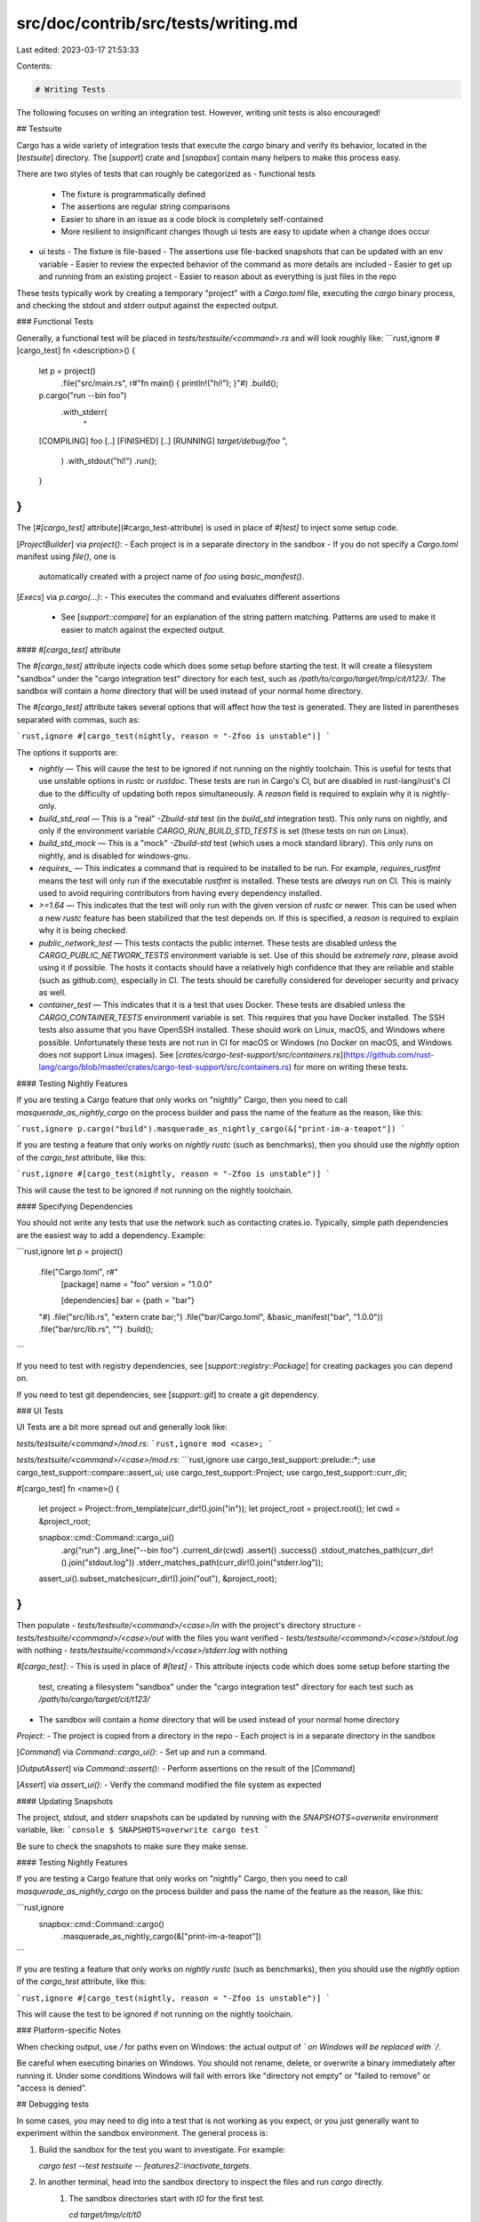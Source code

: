 src/doc/contrib/src/tests/writing.md
====================================

Last edited: 2023-03-17 21:53:33

Contents:

.. code-block:: md

    # Writing Tests

The following focuses on writing an integration test. However, writing unit
tests is also encouraged!

## Testsuite

Cargo has a wide variety of integration tests that execute the `cargo` binary
and verify its behavior, located in the [`testsuite`] directory.  The
[`support`] crate and [`snapbox`] contain many helpers to make this process easy.

There are two styles of tests that can roughly be categorized as
- functional tests
  - The fixture is programmatically defined
  - The assertions are regular string comparisons
  - Easier to share in an issue as a code block is completely self-contained
  - More resilient to insignificant changes though ui tests are easy to update when a change does occur
- ui tests
  - The fixture is file-based
  - The assertions use file-backed snapshots that can be updated with an env variable
  - Easier to review the expected behavior of the command as more details are included
  - Easier to get up and running from an existing project
  - Easier to reason about as everything is just files in the repo

These tests typically work by creating a temporary "project" with a
`Cargo.toml` file, executing the `cargo` binary process, and checking the
stdout and stderr output against the expected output.

### Functional Tests

Generally, a functional test will be placed in `tests/testsuite/<command>.rs` and will look roughly like:
```rust,ignore
#[cargo_test]
fn <description>() {
    let p = project()
        .file("src/main.rs", r#"fn main() { println!("hi!"); }"#)
        .build();

    p.cargo("run --bin foo")
        .with_stderr(
            "\
    [COMPILING] foo [..]
    [FINISHED] [..]
    [RUNNING] `target/debug/foo`
    ",
        )
        .with_stdout("hi!")
        .run();
    }
}
```

The [`#[cargo_test]` attribute](#cargo_test-attribute) is used in place of `#[test]` to inject some setup code.

[`ProjectBuilder`] via `project()`:
- Each project is in a separate directory in the sandbox
- If you do not specify a `Cargo.toml` manifest using `file()`, one is
  automatically created with a project name of `foo` using `basic_manifest()`.

[`Execs`] via `p.cargo(...)`:
- This executes the command and evaluates different assertions
  - See [`support::compare`] for an explanation of the string pattern matching.
    Patterns are used to make it easier to match against the expected output.

#### `#[cargo_test]` attribute

The `#[cargo_test]` attribute injects code which does some setup before starting the test.
It will create a filesystem "sandbox" under the "cargo integration test" directory for each test, such as `/path/to/cargo/target/tmp/cit/t123/`.
The sandbox will contain a `home` directory that will be used instead of your normal home directory.

The `#[cargo_test]` attribute takes several options that will affect how the test is generated.
They are listed in parentheses separated with commas, such as:

```rust,ignore
#[cargo_test(nightly, reason = "-Zfoo is unstable")]
```

The options it supports are:

* `nightly` — This will cause the test to be ignored if not running on the nightly toolchain.
  This is useful for tests that use unstable options in `rustc` or `rustdoc`.
  These tests are run in Cargo's CI, but are disabled in rust-lang/rust's CI due to the difficulty of updating both repos simultaneously.
  A `reason` field is required to explain why it is nightly-only.
* `build_std_real` — This is a "real" `-Zbuild-std` test (in the `build_std` integration test).
  This only runs on nightly, and only if the environment variable `CARGO_RUN_BUILD_STD_TESTS` is set (these tests on run on Linux).
* `build_std_mock` — This is a "mock" `-Zbuild-std` test (which uses a mock standard library).
  This only runs on nightly, and is disabled for windows-gnu.
* `requires_` — This indicates a command that is required to be installed to be run.
  For example, `requires_rustfmt` means the test will only run if the executable `rustfmt` is installed.
  These tests are *always* run on CI.
  This is mainly used to avoid requiring contributors from having every dependency installed.
* `>=1.64` — This indicates that the test will only run with the given version of `rustc` or newer.
  This can be used when a new `rustc` feature has been stabilized that the test depends on.
  If this is specified, a `reason` is required to explain why it is being checked.
* `public_network_test` — This tests contacts the public internet.
  These tests are disabled unless the `CARGO_PUBLIC_NETWORK_TESTS` environment variable is set.
  Use of this should be *extremely rare*, please avoid using it if possible.
  The hosts it contacts should have a relatively high confidence that they are reliable and stable (such as github.com), especially in CI.
  The tests should be carefully considered for developer security and privacy as well.
* `container_test` — This indicates that it is a test that uses Docker.
  These tests are disabled unless the `CARGO_CONTAINER_TESTS` environment variable is set.
  This requires that you have Docker installed.
  The SSH tests also assume that you have OpenSSH installed.
  These should work on Linux, macOS, and Windows where possible.
  Unfortunately these tests are not run in CI for macOS or Windows (no Docker on macOS, and Windows does not support Linux images).
  See [`crates/cargo-test-support/src/containers.rs`](https://github.com/rust-lang/cargo/blob/master/crates/cargo-test-support/src/containers.rs) for more on writing these tests.


#### Testing Nightly Features

If you are testing a Cargo feature that only works on "nightly" Cargo, then
you need to call `masquerade_as_nightly_cargo` on the process builder and pass 
the name of the feature as the reason, like this:

```rust,ignore
p.cargo("build").masquerade_as_nightly_cargo(&["print-im-a-teapot"])
```

If you are testing a feature that only works on *nightly rustc* (such as
benchmarks), then you should use the `nightly` option of the `cargo_test`
attribute, like this:

```rust,ignore
#[cargo_test(nightly, reason = "-Zfoo is unstable")]
```

This will cause the test to be ignored if not running on the nightly toolchain.

#### Specifying Dependencies

You should not write any tests that use the network such as contacting
crates.io. Typically, simple path dependencies are the easiest way to add a
dependency. Example:

```rust,ignore
let p = project()
    .file("Cargo.toml", r#"
        [package]
        name = "foo"
        version = "1.0.0"

        [dependencies]
        bar = {path = "bar"}
    "#)
    .file("src/lib.rs", "extern crate bar;")
    .file("bar/Cargo.toml", &basic_manifest("bar", "1.0.0"))
    .file("bar/src/lib.rs", "")
    .build();
```

If you need to test with registry dependencies, see
[`support::registry::Package`] for creating packages you can depend on.

If you need to test git dependencies, see [`support::git`] to create a git
dependency.

### UI Tests

UI Tests are a bit more spread out and generally look like:

`tests/testsuite/<command>/mod.rs`:
```rust,ignore
mod <case>;
```

`tests/testsuite/<command>/<case>/mod.rs`:
```rust,ignore
use cargo_test_support::prelude::*;
use cargo_test_support::compare::assert_ui;
use cargo_test_support::Project;
use cargo_test_support::curr_dir;

#[cargo_test]
fn <name>() {
    let project = Project::from_template(curr_dir!().join("in"));
    let project_root = project.root();
    let cwd = &project_root;

    snapbox::cmd::Command::cargo_ui()
        .arg("run")
        .arg_line("--bin foo")
        .current_dir(cwd)
        .assert()
        .success()
        .stdout_matches_path(curr_dir!().join("stdout.log"))
        .stderr_matches_path(curr_dir!().join("stderr.log"));

    assert_ui().subset_matches(curr_dir!().join("out"), &project_root);
}
```

Then populate
- `tests/testsuite/<command>/<case>/in` with the project's directory structure
- `tests/testsuite/<command>/<case>/out` with the files you want verified
- `tests/testsuite/<command>/<case>/stdout.log` with nothing
- `tests/testsuite/<command>/<case>/stderr.log` with nothing

`#[cargo_test]`:
- This is used in place of `#[test]`
- This attribute injects code which does some setup before starting the
  test, creating a filesystem "sandbox" under the "cargo integration test"
  directory for each test such as
  `/path/to/cargo/target/cit/t123/`
- The sandbox will contain a `home` directory that will be used instead of your normal home directory

`Project`:
- The project is copied from a directory in the repo
- Each project is in a separate directory in the sandbox

[`Command`] via `Command::cargo_ui()`:
- Set up and run a command.

[`OutputAssert`] via `Command::assert()`:
- Perform assertions on the result of the [`Command`]

[`Assert`] via `assert_ui()`:
- Verify the command modified the file system as expected

#### Updating Snapshots

The project, stdout, and stderr snapshots can be updated by running with the
`SNAPSHOTS=overwrite` environment variable, like:
```console
$ SNAPSHOTS=overwrite cargo test
```

Be sure to check the snapshots to make sure they make sense.

#### Testing Nightly Features

If you are testing a Cargo feature that only works on "nightly" Cargo, then
you need to call `masquerade_as_nightly_cargo` on the process builder and pass
the name of the feature as the reason, like this:

```rust,ignore
    snapbox::cmd::Command::cargo()
        .masquerade_as_nightly_cargo(&["print-im-a-teapot"])
```

If you are testing a feature that only works on *nightly rustc* (such as
benchmarks), then you should use the `nightly` option of the `cargo_test`
attribute, like this:

```rust,ignore
#[cargo_test(nightly, reason = "-Zfoo is unstable")]
```

This will cause the test to be ignored if not running on the nightly toolchain.

### Platform-specific Notes

When checking output, use `/` for paths even on Windows: the actual output
of `\` on Windows will be replaced with `/`.

Be careful when executing binaries on Windows. You should not rename, delete,
or overwrite a binary immediately after running it. Under some conditions
Windows will fail with errors like "directory not empty" or "failed to remove"
or "access is denied".

## Debugging tests

In some cases, you may need to dig into a test that is not working as you
expect, or you just generally want to experiment within the sandbox
environment. The general process is:

1. Build the sandbox for the test you want to investigate. For example:

   `cargo test --test testsuite -- features2::inactivate_targets`.
2. In another terminal, head into the sandbox directory to inspect the files and run `cargo` directly.
    1. The sandbox directories start with `t0` for the first test.

       `cd target/tmp/cit/t0`
    2. Set up the environment so that the sandbox configuration takes effect:

       `export CARGO_HOME=$(pwd)/home/.cargo`
    3. Most tests create a `foo` project, so head into that:

       `cd foo`
3. Run whatever cargo command you want. See [Running Cargo] for more details
   on running the correct `cargo` process. Some examples:

   * `/path/to/my/cargo/target/debug/cargo check`
   * Using a debugger like `lldb` or `gdb`:
        1. `lldb /path/to/my/cargo/target/debug/cargo`
        2. Set a breakpoint, for example: `b generate_root_units`
        3. Run with arguments: `r check`

[`testsuite`]: https://github.com/rust-lang/cargo/tree/master/tests/testsuite/
[`ProjectBuilder`]: https://github.com/rust-lang/cargo/blob/d847468768446168b596f721844193afaaf9d3f2/crates/cargo-test-support/src/lib.rs#L196-L202
[`Execs`]: https://github.com/rust-lang/cargo/blob/d847468768446168b596f721844193afaaf9d3f2/crates/cargo-test-support/src/lib.rs#L531-L550
[`support`]: https://github.com/rust-lang/cargo/blob/master/crates/cargo-test-support/src/lib.rs
[`support::compare`]: https://github.com/rust-lang/cargo/blob/master/crates/cargo-test-support/src/compare.rs
[`support::registry::Package`]: https://github.com/rust-lang/cargo/blob/d847468768446168b596f721844193afaaf9d3f2/crates/cargo-test-support/src/registry.rs#L311-L389
[`support::git`]: https://github.com/rust-lang/cargo/blob/master/crates/cargo-test-support/src/git.rs
[Running Cargo]: ../process/working-on-cargo.md#running-cargo
[`snapbox`]: https://docs.rs/snapbox/latest/snapbox/
[`Command`]: https://docs.rs/snapbox/latest/snapbox/cmd/struct.Command.html
[`OutputAssert`]: https://docs.rs/snapbox/latest/snapbox/cmd/struct.OutputAssert.html
[`Assert`]: https://docs.rs/snapbox/latest/snapbox/struct.Assert.html


